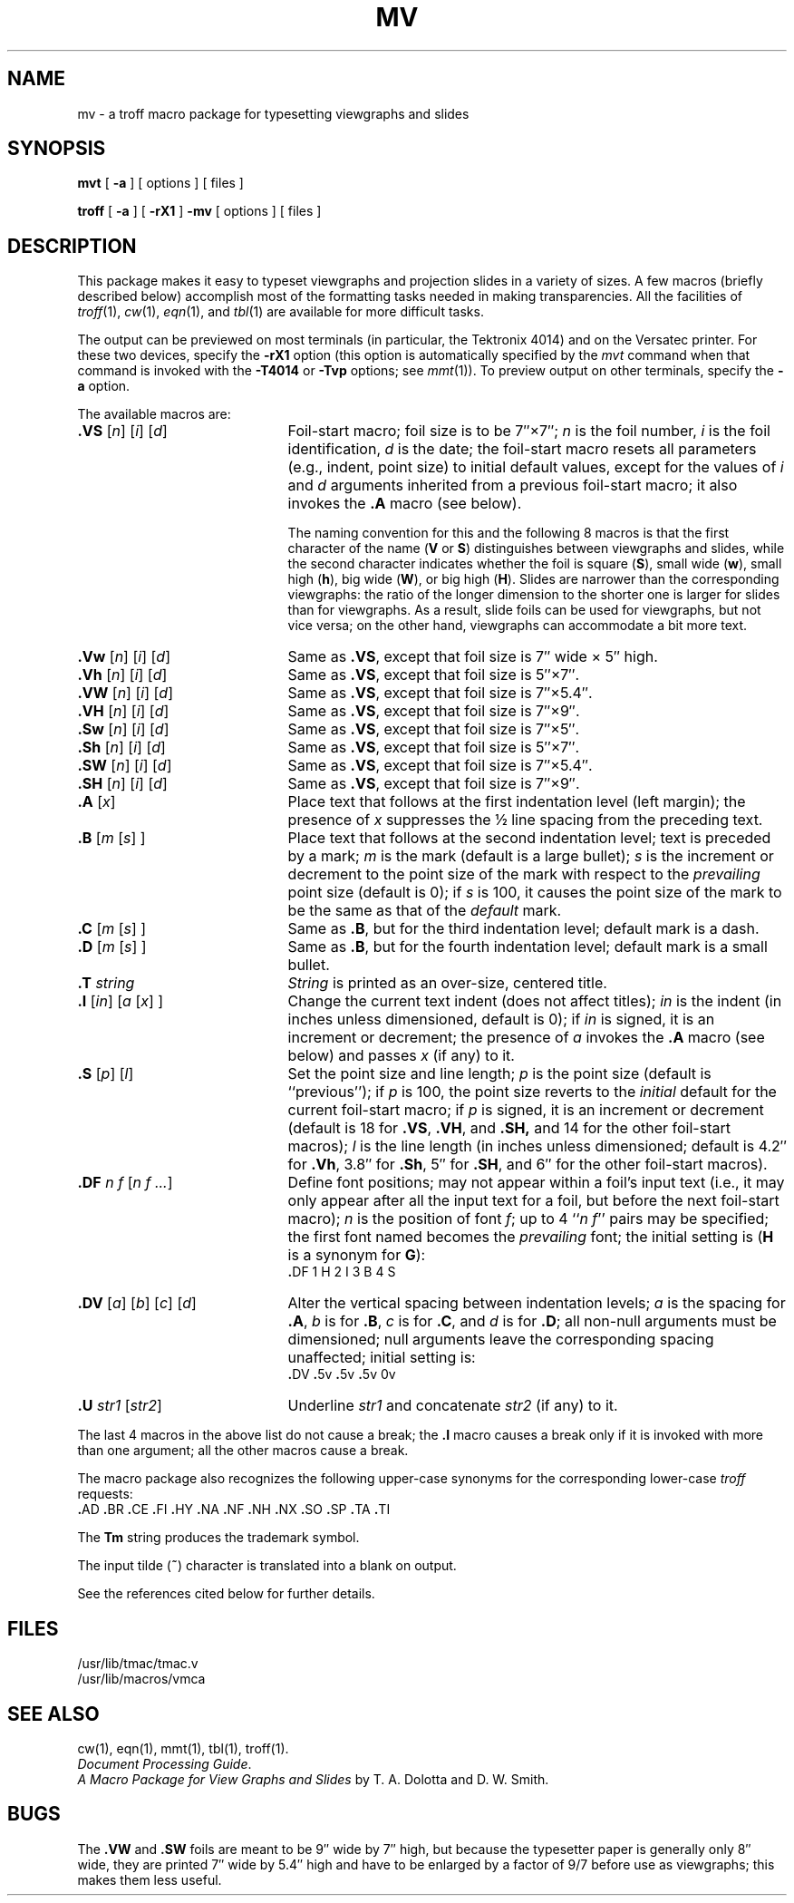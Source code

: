 .ds . \f3.\fP
.TH MV 5
.SH NAME
mv \- a troff macro package for typesetting viewgraphs and slides
.SH SYNOPSIS
.B mvt
[
.B \-a
] [ options ] [ files ]
.PP
.B troff
[
.B \-a
] [
.B \-rX1
]
.B \-mv
[ options ] [ files ]
.SH DESCRIPTION
This package makes it easy to typeset viewgraphs
and projection slides in a variety of sizes.
A few macros (briefly described below) accomplish most
of the formatting tasks needed in making transparencies.
All the facilities of
.IR troff (1),
.IR cw (1),
.IR eqn (1),
and
.IR tbl (1)
are available for more difficult tasks.
.PP
The output can be previewed on most terminals
(in particular, the Tektronix 4014)
and on the Versatec printer.
For these two devices, specify the
.B \-rX1
option
(this option is automatically specified by the
.IR mvt
command when that command is invoked with the
.B \-T4014
or
.B \-Tvp
options; see \fImmt\fR(1)).
To preview output on other terminals, specify the
.B \-a
option.
.PP
The available macros are:
.nr x \w#\f3.SW \|\fP#u
.TP "\w#\f3\&.DV\fP\ \f1[\fPa\f1]\fP\ \f1[\fPb\f1]\fP\ \f1[\fPc\f1]\fP\ \f1[\fPd\f1]\fP\ \ #u"
.BI \&.VS "\h#|\nxu#\f1[\fPn\f1]\fP \f1[\fPi\f1]\fP \f1[\fPd\f1]\fP"
Foil-start macro;
foil size is to be 7\(fm\(fm\^\(mu7\(fm\(fm;
.I n\^
is the foil number,
.I i\^
is the foil identification,
.I d\^
is the date;
the foil-start macro resets all parameters (e.g., indent, point size)
to initial default values, except for the values of
.I i\^
and
.I d\^
arguments
inherited
from a previous foil-start macro;
it also invokes the
.B \&.A
macro (see below).
.IP
The naming convention for this
and the following 8 macros is that the first character of the name
.RB ( V
or
.BR S )
distinguishes between viewgraphs and slides,
while the second character indicates whether the foil is square
.RB ( S ),
small wide
.RB ( w ),
small high
.RB ( h ),
big wide
.RB ( W ),
or big high
.RB ( H ).
Slides are narrower than the corresponding viewgraphs:
the ratio of the longer dimension to
the shorter one is larger for slides than for viewgraphs.
As a result, slide foils can be used for viewgraphs, but not vice versa;
on the other hand, viewgraphs can accommodate
a bit more text.
.TP
.BI \&.Vw "\h#|\nxu#\f1[\fPn\f1]\fP \f1[\fPi\f1]\fP \f1[\fPd\f1]\fP"
Same as
.BR \&.VS ,
except that foil size is 7\(fm\(fm wide \(mu 5\(fm\(fm high.
.PD 0
.TP
.BI \&.Vh "\h#|\nxu#\f1[\fPn\f1]\fP \f1[\fPi\f1]\fP \f1[\fPd\f1]\fP"
Same as
.BR \&.VS ,
except that foil size is 5\(fm\(fm\^\(mu7\(fm\(fm.
.TP
.BI \&.VW "\h#|\nxu#\f1[\fPn\f1]\fP \f1[\fPi\f1]\fP \f1[\fPd\f1]\fP"
Same as
.BR \&.VS ,
except that foil size is 7\(fm\(fm\^\(mu5.4\(fm\(fm.
.TP
.BI \&.VH "\h#|\nxu#\f1[\fPn\f1]\fP \f1[\fPi\f1]\fP \f1[\fPd\f1]\fP"
Same as
.BR \&.VS ,
except that foil size is 7\(fm\(fm\^\(mu9\(fm\(fm.
.TP
.BI \&.Sw "\h#|\nxu#\f1[\fPn\f1]\fP \f1[\fPi\f1]\fP \f1[\fPd\f1]\fP"
Same as
.BR \&.VS ,
except that foil size is 7\(fm\(fm\^\(mu5\(fm\(fm.
.TP
.BI \&.Sh "\h#|\nxu#\f1[\fPn\f1]\fP \f1[\fPi\f1]\fP \f1[\fPd\f1]\fP"
Same as
.BR \&.VS ,
except that foil size is 5\(fm\(fm\^\(mu7\(fm\(fm.
.TP
.BI \&.SW "\h#|\nxu#\f1[\fPn\f1]\fP \f1[\fPi\f1]\fP \f1[\fPd\f1]\fP"
Same as
.BR \&.VS ,
except that foil size is 7\(fm\(fm\^\(mu5.4\(fm\(fm.
.TP
.BI \&.SH "\h#|\nxu#\f1[\fPn\f1]\fP \f1[\fPi\f1]\fP \f1[\fPd\f1]\fP"
Same as
.BR \&.VS ,
except that foil size is 7\(fm\(fm\^\(mu9\(fm\(fm.
.TP
.BI \&.A "\h#|\nxu#\f1[\fPx\f1]\fP"
Place text that follows at the first indentation level (left margin);
the presence of
.I x\^
suppresses the \(12 line spacing from the preceding text.
.TP
.BI \&.B "\h#|\nxu#\f1[\fPm \f1[\fPs\f1] ]\fP"
Place text that follows at the second indentation level;
text is preceded by a mark;
.I m\^
is the mark (default is a large bullet);
.I s\^
is the increment or decrement to the point size of the mark
with respect to the
.I prevailing\^
point size
(default is 0);
if
.I s\^
is 100, it causes the point size of the mark to be the same as that of the
.I default\^
mark.
.TP
.BI \&.C "\h#|\nxu#\f1[\fPm \f1[\fPs\f1] ]\fP"
Same as
.BR \&.B ,
but for the third
indentation level;
default mark is a dash.
.TP
.BI \&.D "\h#|\nxu#\f1[\fPm \f1[\fPs\f1] ]\fP"
Same as
.BR \&.B ,
but for the fourth indentation level;
default mark is a small bullet.
.TP
.BI \&.T "\h#|\nxu#string"
.I String\^
is printed as an over-size, centered title.
.TP
.BI \&.I "\h#|\nxu#\f1[\fPin\f1]\fP \f1[\fPa \f1[\fPx\f1] ]\fP"
Change the current text indent (does not affect titles);
.I in\^
is the indent (in inches unless dimensioned, default is 0);
if
.I in\^
is signed, it is an increment or decrement;
the presence of
.I a\^
invokes the
.B \&.A
macro (see below)
and passes
.I x\^
(if any)
to it.
.TP
.BI \&.S "\h#|\nxu#\f1[\fPp\f1]\fP \f1[\fPl\f1]\fP"
Set the point size and line length;
.I p\^
is the point size (default is ``previous'');
if
.I p\^
is 100, the point size reverts to the
.I initial\^
default for the current foil-start macro;
if
.I p\^
is signed, it is an increment or decrement
(default is 18 for
.BR \&.VS ,
.BR \&.VH ,
and
.BR \&.SH,
and 14 for the other foil-start macros);
.I l\^
is the line length (in inches unless dimensioned;
default is 4.2\(fm\(fm for
.BR \&.Vh ,
3.8\(fm\(fm for
.BR \&.Sh ,
5\(fm\(fm for
.BR \&.SH ,
and 6\(fm\(fm for the other foil-start macros).
.TP
.BI \&.DF "\h#|\nxu#n \|f \|\f1[\fPn \|f .\^.\^.\f1]\fP"
Define font positions;
may not appear within a foil's input text (i.e.,
it may only appear after all the input text for a foil, but before the
next foil-start macro);
.I n\^
is the position of font
.IR f ;
up to 4
.RI `` "n\ \|f\^" ''
pairs may be specified;
the first font named becomes the
.I prevailing\^
font;
the initial setting is
.RB ( H
is a synonym for
.BR G ):
.IP
      \&\*.DF  1  H  2  I  3  B  4  S
.TP
.BI \&.DV "\h#|\nxu#\f1[\fPa\f1]\fP \f1[\fPb\f1]\fP \f1[\fPc\f1]\fP \f1[\fPd\f1]\fP"
Alter the vertical spacing between indentation levels;
.I a\^
is the spacing for
.BR \&.A ,
.I b\^
is for
.BR \&.B ,
.I c\^
is for
.BR \&.C ,
and
.I d\^
is for
.BR \&.D ;
all non-null arguments must be dimensioned;
null arguments leave the corresponding spacing unaffected;
initial setting is:
.IP
      \&\*.DV  \*.5v  \*.5v  \*.5v  0v
.TP
.BI \&.U "\h#|\nxu#str1 \f1[\fPstr2\f1]\fP"
Underline
.I str1\^
and concatenate
.I str2\^
(if any) to it.
.PD
.PP
The last 4 macros in the above list do not cause a break;
the
.B \&.I
macro causes a break only if it is invoked with more than one argument;
all the other macros cause a break.
.PP
The macro package also recognizes the following upper-case synonyms
for the corresponding lower-case
.I troff\^
requests:
.br
      \&\*.AD  \*.BR  \*.CE  \*.FI  \*.HY  \*.NA  \*.NF  \*.NH  \*.NX  \*.SO  \*.SP  \*.TA  \*.TI
.PP
The
.B Tm
string produces the trademark symbol.
.PP
The input tilde
.RB (\^ ~ \^)
character is translated into a blank on output.
.PP
See the references cited below for further details.
.SH FILES
/usr/lib/tmac/tmac.v
.br
/usr/lib/macros/vmca
.SH SEE ALSO
cw(1), eqn(1), mmt(1), tbl(1), troff(1).
.br
.IR "\*(6) Document Processing Guide" .
.br
.I "A Macro Package for View Graphs and Slides\^"
by T.\ A.\ Dolotta and D.\ W.\ Smith.
.SH BUGS
The
.B \&.VW
and
.B \&.SW
foils are meant to be 9\(fm\(fm wide by 7\(fm\(fm high,
but because the typesetter paper is generally only 8\(fm\(fm
wide, they are printed 7\(fm\(fm wide by 5.4\(fm\(fm high
and have to be enlarged by a factor of 9\(sl7 before use as viewgraphs;
this makes them less useful.
.\"	@(#)mv.5	1.3	
